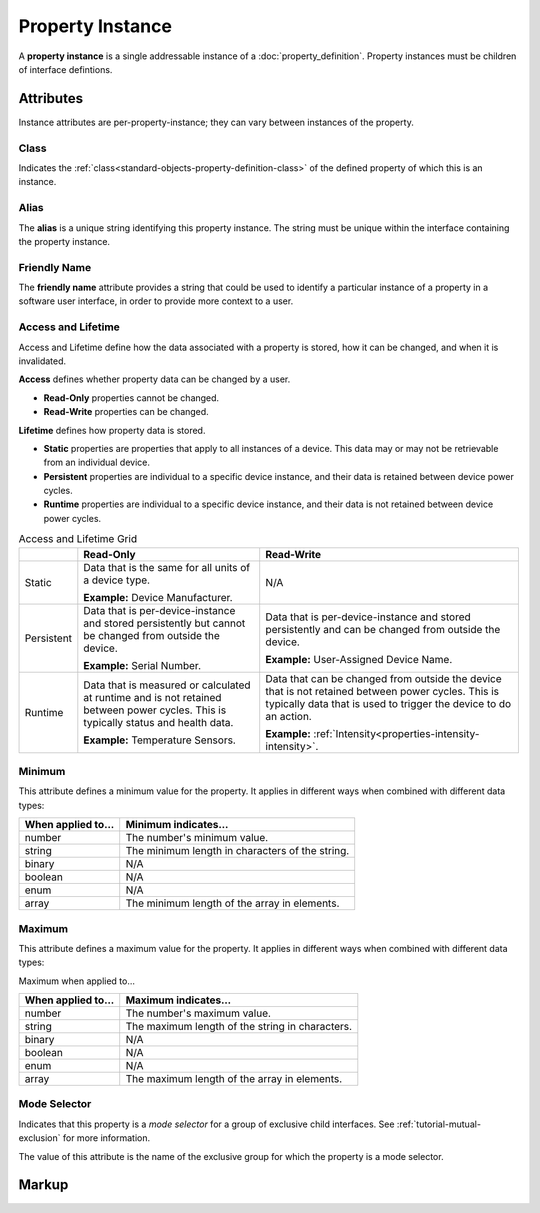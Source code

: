 .. _standard-objects-property-instance:

#################
Property Instance
#################

A **property instance** is a single addressable instance of a :doc:`property_definition`. Property
instances must be children of interface defintions.

**********
Attributes
**********

Instance attributes are per-property-instance; they can vary between instances of the property.

.. _standard-objects-property-instance-class:

Class
=====

Indicates the :ref:`class<standard-objects-property-definition-class>` of the defined property of which
this is an instance.

.. _standard-objects-property-instance-alias:

Alias
=====

The **alias** is a unique string identifying this property instance. The string must be unique within
the interface containing the property instance.

.. _standard-objects-property-instance-friendly-name:

Friendly Name
=============

The **friendly name** attribute provides a string that could be used to identify a particular instance
of a property in a software user interface, in order to provide more context to a user.

.. _standard-objects-property-instance-access-and-lifetime:

Access and Lifetime
===================

Access and Lifetime define how the data associated with a property is stored, how it can be
changed, and when it is invalidated.

**Access** defines whether property data can be changed by a user.

* **Read-Only** properties cannot be changed.
* **Read-Write** properties can be changed.

**Lifetime** defines how property data is stored.

* **Static** properties are properties that apply to all instances of a device. This data may or
  may not be retrievable from an individual device.
* **Persistent** properties are individual to a specific device instance, and their data is
  retained between device power cycles.
* **Runtime** properties are individual to a specific device instance, and their data is not
  retained between device power cycles.

.. list-table:: Access and Lifetime Grid
   :header-rows: 1
   :widths: auto

   * - 
     - Read-Only
     - Read-Write
   * - Static
     - Data that is the same for all units of a device type.

       **Example:** Device Manufacturer.
     - N/A
   * - Persistent
     - Data that is per-device-instance and stored persistently but cannot be changed from outside
       the device.

       **Example:** Serial Number.
     - Data that is per-device-instance and stored persistently and can be changed from outside
       the device.

       **Example:** User-Assigned Device Name.
   * - Runtime
     - Data that is measured or calculated at runtime and is not retained between power cycles.
       This is typically status and health data.

       **Example:** Temperature Sensors.
     - Data that can be changed from outside the device that is not retained between power cycles.
       This is typically data that is used to trigger the device to do an action.

       **Example:** :ref:`Intensity<properties-intensity-intensity>`.

.. _standard-objects-property-instance-minimum:

Minimum
=======

This attribute defines a minimum value for the property. It applies in different ways when combined
with different data types:

================== ===============================================
When applied to... Minimum indicates...
================== ===============================================
number             The number's minimum value.
string             The minimum length in characters of the string.
binary             N/A
boolean            N/A
enum               N/A
array              The minimum length of the array in elements.
================== ===============================================

.. _standard-objects-property-instance-maximum:

Maximum
=======

This attribute defines a maximum value for the property. It applies in different ways when combined
with different data types:

Maximum when applied to...

================== ===============================================
When applied to... Maximum indicates...
================== ===============================================
number             The number's maximum value.
string             The maximum length of the string in characters.
binary             N/A
boolean            N/A
enum               N/A
array              The maximum length of the array in elements.
================== ===============================================

.. _standard-objects-property-instance-mode-selector:

Mode Selector
=============

Indicates that this property is a *mode selector* for a group of exclusive child interfaces. See
:ref:`tutorial-mutual-exclusion` for more information.

The value of this attribute is the name of the exclusive group for which the property is a mode
selector.

.. _standard-objects-property-instance-markup:       

******
Markup
******

.. tabs::

  .. tab:: XML

    * Tag name: ``property``
    * Attributes:

      * ``class``: :ref:`standard-objects-property-instance-class`
      * ``alias``: :ref:`standard-objects-property-instance-alias`
      * ``friendlyname``: :ref:`standard-objects-property-instance-friendlyname`
      * ``access``: :ref:`Access<standard-objects-property-instance-access-and-lifetime>`
      * ``lifetime``: :ref:`Lifetime<standard-objects-property-instance-access-and-lifetime>`
      * ``minimum``: :ref:`standard-objects-property-instance-minimum`
      * ``maximum``: :ref:`standard-objects-property-instance-maximum`
      * ``modeselector``: :ref:`standard-objects-property-instance-mode-selector`
    
    Example:

    .. code-block:: xml

      <property
        class="org.esta.identification.1/firmware-version"
        alias="my-firmware-version"
        friendlyname="Firmware Version"
        access="readonly"
        lifetime="persistent" />

  .. tab:: JSON

    * Type: ``property``
    * Members:

      ============= ========== =======================================================
      Key           Value Type Represents
      ============= ========== =======================================================
      class         string     :ref:`standard-objects-property-definition-class`
      alias         string     :ref:`standard-objects-property-definition-alias`
      friendlyname  string     :ref:`standard-objects-property-definition-friendlyname`
      access        string     :ref:`standard-objects-property-definition-description`
      lifetime      string     :ref:`standard-objects-property-definition-data-type`
      minimum       number     :ref:`standard-objects-property-instance-minimum`
      maximum       number     :ref:`standard-objects-property-instance-maximum`
      modeselector  string     :ref:`standard-objects-property-instance-mode-selector`
      ============= ========== =======================================================

    Example:

    .. code-block:: json

      {
        "type": "property",
        "class": "org.esta.identification.1/firmware-version",
        "alias": "my-firmware-version",
        "friendlyname": "Firmware Version",
        "access": "readonly",
        "lifetime": "persistent"
      }
